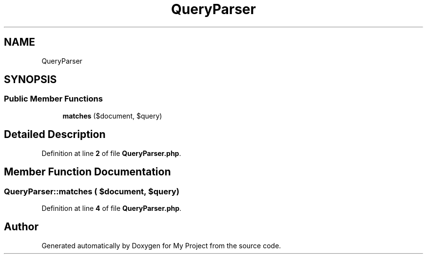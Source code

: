.TH "QueryParser" 3 "My Project" \" -*- nroff -*-
.ad l
.nh
.SH NAME
QueryParser
.SH SYNOPSIS
.br
.PP
.SS "Public Member Functions"

.in +1c
.ti -1c
.RI "\fBmatches\fP ($document, $query)"
.br
.in -1c
.SH "Detailed Description"
.PP 
Definition at line \fB2\fP of file \fBQueryParser\&.php\fP\&.
.SH "Member Function Documentation"
.PP 
.SS "QueryParser::matches ( $document,  $query)"

.PP
Definition at line \fB4\fP of file \fBQueryParser\&.php\fP\&.

.SH "Author"
.PP 
Generated automatically by Doxygen for My Project from the source code\&.
